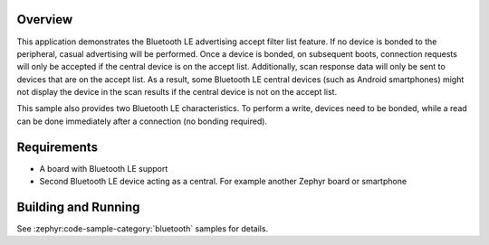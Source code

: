 .. zephyr:code-sample:: ble_peripheral_accept_list
   :name: Peripheral Accept List
   :relevant-api: bt_conn bt_gatt bluetooth

   Advertise and accept connections only from devices on an accept list.

Overview
********

This application demonstrates the Bluetooth LE advertising accept filter list feature.
If no device is bonded to the peripheral, casual advertising will be performed.
Once a device is bonded, on subsequent boots, connection requests will only be
accepted if the central device is on the accept list. Additionally, scan response
data will only be sent to devices that are on the accept list. As a result, some
Bluetooth LE central devices (such as Android smartphones) might not display the device
in the scan results if the central device is not on the accept list.

This sample also provides two Bluetooth LE characteristics. To perform a write, devices need
to be bonded, while a read can be done immediately after a connection
(no bonding required).

Requirements
************

* A board with Bluetooth LE support
* Second Bluetooth LE device acting as a central. For example another Zephyr board or smartphone

Building and Running
********************

See :zephyr:code-sample-category:`bluetooth` samples for details.
